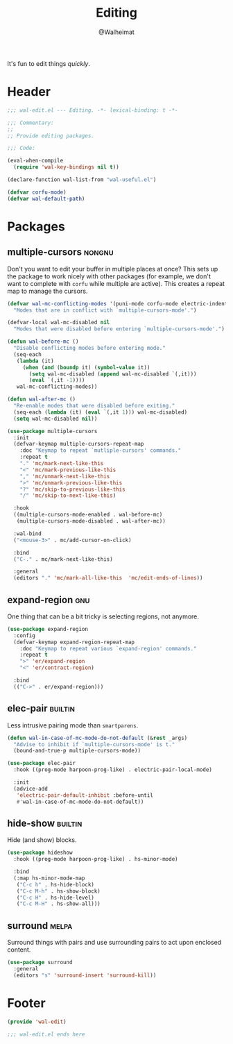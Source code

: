 #+TITLE: Editing
#+AUTHOR: @Walheimat
#+PROPERTY: header-args:emacs-lisp :tangle (wal-tangle-target)
#+TAGS: { package : builtin(b) melpa(m) gnu(e) nongnu(n) git(g) }

It's fun to edit things /quickly/.

* Header
:PROPERTIES:
:VISIBILITY: folded
:END:

#+BEGIN_SRC emacs-lisp
;;; wal-edit.el --- Editing. -*- lexical-binding: t -*-

;;; Commentary:
;;
;; Provide editing packages.

;;; Code:

(eval-when-compile
  (require 'wal-key-bindings nil t))

(declare-function wal-list-from "wal-useful.el")

(defvar corfu-mode)
(defvar wal-default-path)
#+END_SRC

* Packages

** multiple-cursors                                                  :nongnu:
:PROPERTIES:
:UNNUMBERED: t
:END:

Don't you want to edit your buffer in multiple places at once? This
sets up the package to work nicely with other packages (for example,
we don't want to complete with =corfu= while multiple are active).
This creates a repeat map to manage the cursors.

#+BEGIN_SRC emacs-lisp
(defvar wal-mc-conflicting-modes '(puni-mode corfu-mode electric-indent-mode)
  "Modes that are in conflict with `multiple-cursors-mode'.")

(defvar-local wal-mc-disabled nil
  "Modes that were disabled before entering `multiple-cursors-mode'.")

(defun wal-before-mc ()
  "Disable conflicting modes before entering mode."
  (seq-each
   (lambda (it)
     (when (and (boundp it) (symbol-value it))
       (setq wal-mc-disabled (append wal-mc-disabled `(,it)))
       (eval `(,it -1))))
   wal-mc-conflicting-modes))

(defun wal-after-mc ()
  "Re-enable modes that were disabled before exiting."
  (seq-each (lambda (it) (eval `(,it 1))) wal-mc-disabled)
  (setq wal-mc-disabled nil))

(use-package multiple-cursors
  :init
  (defvar-keymap multiple-cursors-repeat-map
    :doc "Keymap to repeat `mutliple-cursors' commands."
    :repeat t
    "." 'mc/mark-next-like-this
    "<" 'mc/mark-previous-like-this
    "," 'mc/unmark-next-like-this
    ">" 'mc/unmark-previous-like-this
    "?" 'mc/skip-to-previous-like-this
    "/" 'mc/skip-to-next-like-this)

  :hook
  ((multiple-cursors-mode-enabled . wal-before-mc)
   (multiple-cursors-mode-disabled . wal-after-mc))

  :wal-bind
  ("<mouse-3>" . mc/add-cursor-on-click)

  :bind
  ("C-." . mc/mark-next-like-this)

  :general
  (editors "." 'mc/mark-all-like-this  'mc/edit-ends-of-lines))
#+END_SRC

** expand-region                                                        :gnu:
:PROPERTIES:
:UNNUMBERED: t
:END:

One thing that can be a bit tricky is selecting regions, not anymore.

#+BEGIN_SRC emacs-lisp
(use-package expand-region
  :config
  (defvar-keymap expand-region-repeat-map
    :doc "Keymap to repeat various `expand-region' commands."
    :repeat t
    ">" 'er/expand-region
    "<" 'er/contract-region)

  :bind
  (("C->" . er/expand-region)))
#+END_SRC

** elec-pair                                                        :builtin:
:PROPERTIES:
:UNNUMBERED: t
:END:

Less intrusive pairing mode than =smartparens=.

#+BEGIN_SRC emacs-lisp
(defun wal-in-case-of-mc-mode-do-not-default (&rest _args)
  "Advise to inhibit if `multiple-cursors-mode' is t."
  (bound-and-true-p multiple-cursors-mode))

(use-package elec-pair
  :hook ((prog-mode harpoon-prog-like) . electric-pair-local-mode)

  :init
  (advice-add
   'electric-pair-default-inhibit :before-until
   #'wal-in-case-of-mc-mode-do-not-default))
#+END_SRC

** hide-show                                                        :builtin:

Hide (and show) blocks.

#+begin_src emacs-lisp
(use-package hideshow
  :hook ((prog-mode harpoon-prog-like) . hs-minor-mode)

  :bind
  (:map hs-minor-mode-map
   ("C-c h" . hs-hide-block)
   ("C-c M-h" . hs-show-block)
   ("C-c H" . hs-hide-level)
   ("C-c M-H" . hs-show-all)))
#+end_src

** surround                                                           :melpa:

Surround things with pairs and use surrounding pairs to act upon
enclosed content.

#+begin_src emacs-lisp
(use-package surround
  :general
  (editors "s" 'surround-insert 'surround-kill))
#+end_src

* Footer
:PROPERTIES:
:VISIBILITY: folded
:END:

#+BEGIN_SRC emacs-lisp
(provide 'wal-edit)

;;; wal-edit.el ends here
#+END_SRC
